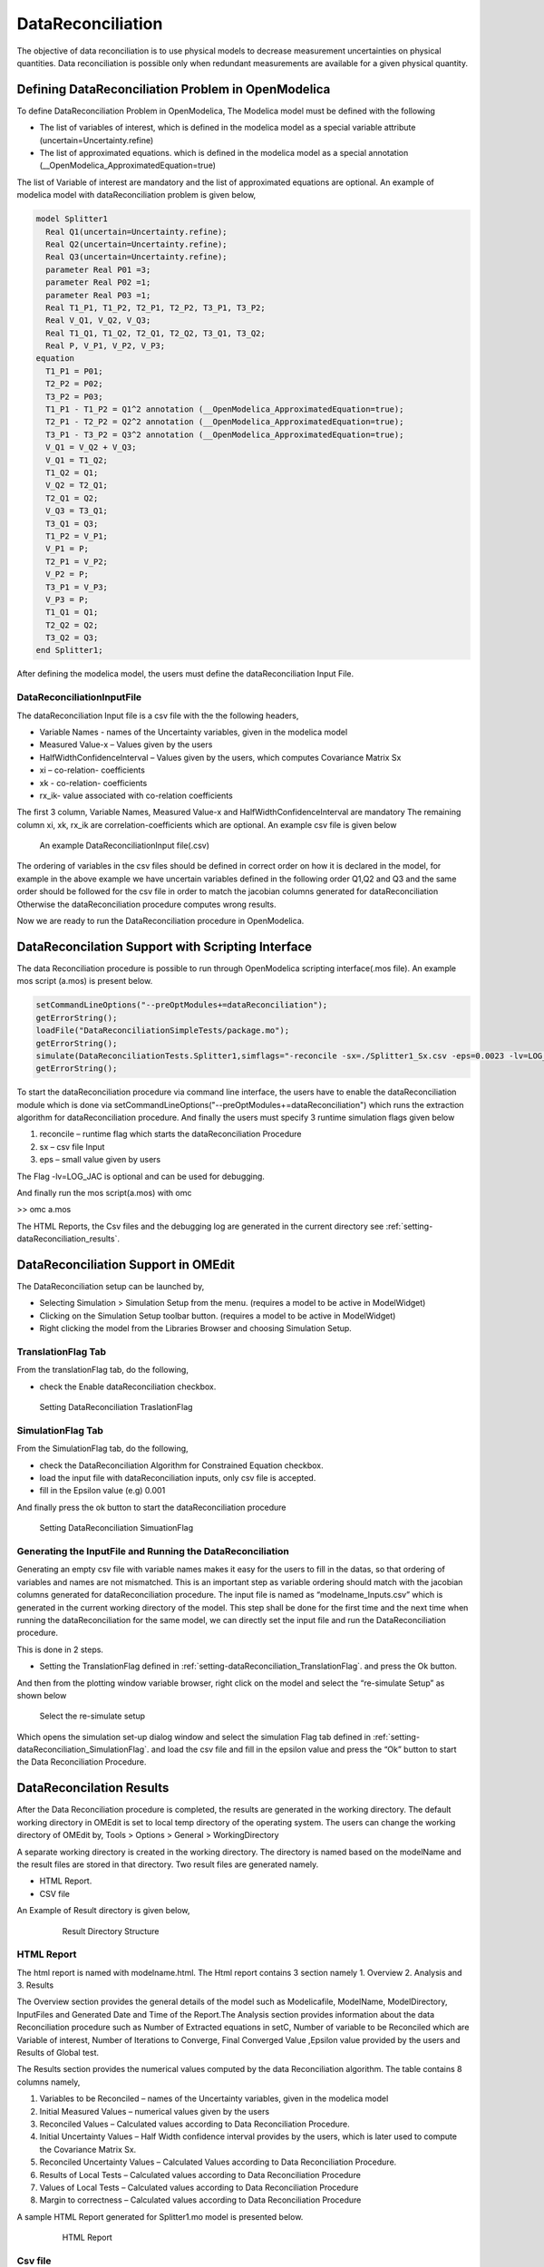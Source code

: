 DataReconciliation 
==================
The objective of data reconciliation is to use physical models to decrease measurement 
uncertainties on physical quantities. Data reconciliation is possible only when redundant 
measurements are available for a given physical quantity.

Defining DataReconciliation Problem in OpenModelica
---------------------------------------------------
To define DataReconciliation Problem in OpenModelica, The Modelica model must be defined with the following 

- The list of variables of interest, which is defined in the modelica model as a special variable attribute (uncertain=Uncertainty.refine) 
- The list of approximated equations. which is defined in the modelica model as a special annotation (__OpenModelica_ApproximatedEquation=true)

The list of Variable of interest are mandatory and the list of approximated equations are optional.
An example of modelica model with dataReconciliation problem is given below, 

.. code-block:: modelica

	model Splitter1
	  Real Q1(uncertain=Uncertainty.refine); 
	  Real Q2(uncertain=Uncertainty.refine); 
	  Real Q3(uncertain=Uncertainty.refine);
	  parameter Real P01 =3;
	  parameter Real P02 =1;
	  parameter Real P03 =1;
	  Real T1_P1, T1_P2, T2_P1, T2_P2, T3_P1, T3_P2;
	  Real V_Q1, V_Q2, V_Q3;
	  Real T1_Q1, T1_Q2, T2_Q1, T2_Q2, T3_Q1, T3_Q2;
	  Real P, V_P1, V_P2, V_P3;
	equation
	  T1_P1 = P01;
	  T2_P2 = P02;
	  T3_P2 = P03;
	  T1_P1 - T1_P2 = Q1^2 annotation (__OpenModelica_ApproximatedEquation=true);
	  T2_P1 - T2_P2 = Q2^2 annotation (__OpenModelica_ApproximatedEquation=true);
	  T3_P1 - T3_P2 = Q3^2 annotation (__OpenModelica_ApproximatedEquation=true);
	  V_Q1 = V_Q2 + V_Q3;
	  V_Q1 = T1_Q2;
	  T1_Q2 = Q1;
	  V_Q2 = T2_Q1;
	  T2_Q1 = Q2;
	  V_Q3 = T3_Q1;
	  T3_Q1 = Q3;
	  T1_P2 = V_P1;
	  V_P1 = P;
	  T2_P1 = V_P2;
	  V_P2 = P;
	  T3_P1 = V_P3;
	  V_P3 = P;
	  T1_Q1 = Q1;
	  T2_Q2 = Q2;
	  T3_Q2 = Q3;
	end Splitter1;

After defining the modelica model, the users must define the dataReconciliation Input File. 

DataReconciliationInputFile
~~~~~~~~~~~~~~~~~~~~~~~~~~~

The dataReconciliation Input file is a csv file with the the following headers, 

- Variable Names - names of the Uncertainty variables, given in the modelica model
- Measured Value-x – Values given by the users
- HalfWidthConfidenceInterval – Values given by the users, which computes Covariance Matrix Sx
- xi – co-relation- coefficients
- xk - co-relation- coefficients
- rx_ik- value associated with co-relation coefficients

The first 3 column, Variable Names, Measured Value-x and HalfWidthConfidenceInterval are mandatory
The remaining column xi, xk, rx_ik are correlation-coefficients which are optional. An example csv file is given below

.. figure :: media/datareconciliationSplitter_Input.png
  :name: datareconciliationSplitter_Input
  
  An example DataReconciliationInput file(.csv)

The ordering of variables in the csv files should be defined in correct order on how it is declared in the model, 
for example in the above example we have uncertain variables defined in the following order Q1,Q2 and Q3 and the same 
order should be followed for the csv file in order to match the jacobian columns generated for dataReconciliation
Otherwise the dataReconciliation procedure computes wrong results.

Now we are ready to run the DataReconciliation procedure in OpenModelica. 

DataReconcilation Support with Scripting Interface 
--------------------------------------------------

The data Reconciliation procedure is possible to run through OpenModelica scripting interface(.mos file). 
An example mos script (a.mos) is present below.

.. code::

   setCommandLineOptions("--preOptModules+=dataReconciliation");
   getErrorString();
   loadFile("DataReconciliationSimpleTests/package.mo");
   getErrorString();
   simulate(DataReconciliationTests.Splitter1,simflags="-reconcile -sx=./Splitter1_Sx.csv -eps=0.0023 -lv=LOG_JAC");
   getErrorString();

To start the dataReconciliation procedure via command line interface, the users have to enable the dataReconciliation module which is done via
setCommandLineOptions("--preOptModules+=dataReconciliation") which runs the extraction algorithm for dataReconciliation procedure. 
And finally the users must specify 3 runtime simulation flags given below

1.	reconcile – runtime flag which starts the dataReconciliation Procedure
2.	sx – csv file Input
3.	eps – small value given by users 

The Flag -lv=LOG_JAC  is optional and can be used for debugging. 

And finally run the mos script(a.mos) with omc 

>> omc a.mos

The HTML Reports, the Csv files and the debugging log are generated in the current directory see :ref:`setting-dataReconciliation_results`.

DataReconciliation Support in OMEdit
------------------------------------
The DataReconciliation setup can be launched by,

- Selecting Simulation > Simulation Setup from the menu. (requires a model to be active in ModelWidget)
- Clicking on the Simulation Setup toolbar button. (requires a model to be active in ModelWidget)
- Right clicking the model from the Libraries Browser and choosing Simulation Setup.

.. _setting-dataReconciliation_TranslationFlag:

TranslationFlag Tab
~~~~~~~~~~~~~~~~~~~
From the translationFlag tab, do the following,

- check the Enable dataReconciliation checkbox.

.. figure :: media/datareconciliation_translationFlag.png
  :name: datareconciliation_translationFlag
  
  Setting DataReconciliation TraslationFlag

.. _setting-dataReconciliation_SimulationFlag:
  
SimulationFlag Tab
~~~~~~~~~~~~~~~~~~

From the SimulationFlag tab, do the following,

- check the DataReconciliation Algorithm for Constrained Equation checkbox.
- load the input file with dataReconciliation inputs, only csv file is accepted.
- fill in the Epsilon value (e.g) 0.001

And finally press the ok button to start the dataReconciliation procedure

.. figure :: media/datareconciliation_simulationFlag.png
  :name: datareconciliation_simulationFlag
  
  Setting DataReconciliation SimuationFlag
  


Generating the InputFile and Running the DataReconciliation
~~~~~~~~~~~~~~~~~~~~~~~~~~~~~~~~~~~~~~~~~~~~~~~~~~~~~~~~~~~

Generating an empty csv file with variable names makes it easy for the users to fill in the datas, 
so that ordering of variables and names are not mismatched. This is an important step as variable ordering 
should match with the jacobian columns generated for dataReconciliation procedure. The input file is 
named as “modelname_Inputs.csv” which is generated in the current working directory of the model.
This step shall be done for the first time and the next time when running the dataReconciliation for the same model, 
we can directly set the input file and run the DataReconciliation procedure.  

This is done in 2 steps.

- Setting the TranslationFlag defined in :ref:`setting-dataReconciliation_TranslationFlag`. and press the Ok button.

And then from the plotting window variable browser, right click on the model and select the “re-simulate Setup” as shown below

.. figure :: media/datareconciliation_resimulate.png
   :name: datareconciliation_resimulate
  
   Select the re-simulate setup
  
Which opens the simulation set-up dialog window and select the simulation Flag tab defined in :ref:`setting-dataReconciliation_SimulationFlag`.
and load the csv file and fill in the epsilon value and press the “Ok” button to start the Data Reconciliation Procedure.

.. _setting-dataReconciliation_results:

DataReconcilation Results
-------------------------

After the Data Reconciliation procedure is completed, the results are generated in the working directory. 
The default working directory in OMEdit is set to local temp directory of the operating system. 
The users can change the working directory of OMEdit by, Tools > Options > General > WorkingDirectory


A separate working directory is created in the working directory. The directory is named based on the modelName 
and the result files are stored in that directory. Two result files are generated namely.

- HTML Report. 
- CSV file 

An Example of Result directory is given below,

  .. figure :: media/datareconciliation_ResultDirectory.png
   :name: datareconciliation_ResultDirectory
  
   Result Directory Structure

HTML Report
~~~~~~~~~~~

The html report is named with modelname.html. The Html report contains 3 section namely
1.	Overview
2.	Analysis and 
3.	Results

The Overview section provides the general details of the model such as Modelicafile, ModelName,
ModelDirectory, InputFiles and Generated Date and Time of the Report.The Analysis section provides 
information about the data Reconciliation procedure such as Number of Extracted equations in setC,
Number of variable to be Reconciled which are Variable of interest, Number of Iterations to Converge, 
Final Converged Value ,Epsilon value provided by the users and Results of Global test.

The Results section provides the numerical values computed by the data Reconciliation algorithm. The table contains 8 columns namely,

1.	Variables to be Reconciled – names of the Uncertainty variables, given in the modelica model
2.	Initial Measured Values – numerical values given by the users 
3.	Reconciled Values – Calculated values according to Data Reconciliation Procedure.
4.	Initial Uncertainty Values – Half Width confidence interval provides by the users, which is later used to compute the Covariance Matrix Sx.
5.	Reconciled Uncertainty Values – Calculated Values according to Data Reconciliation Procedure.
6.	Results of Local Tests – Calculated values according to Data Reconciliation Procedure
7.	Values of Local Tests – Calculated values according to Data Reconciliation Procedure
8.	Margin to correctness – Calculated values according to Data Reconciliation Procedure

A sample HTML Report generated for Splitter1.mo model is presented below.
  
   .. figure :: media/datareconciliation_htmlreport.png
      :name: datareconciliation_htmlreport
   
      HTML Report

Csv file
~~~~~~~~

Along with the Html Report, an output csv file is also generated which mainly contains the Results section of the HTMl report in a csv format. 
The csv file is named with modelname_Outputs.csv. An example output csv file is presented below.

    .. figure :: media/datareconciliation_csv_report.png
      :name: datareconciliation_csv_report
   
      Output Csv file
	  
Logging and Debugging
~~~~~~~~~~~~~~~~~~~~~

All the Computations of data Reconciliation procedure are logged into log file.
The log file is named as modelname_debug.log. For Detailed Debugging the flag LOG_JAC checkbox can be checked see :ref:`setting-dataReconciliation_SimulationFlag`.
